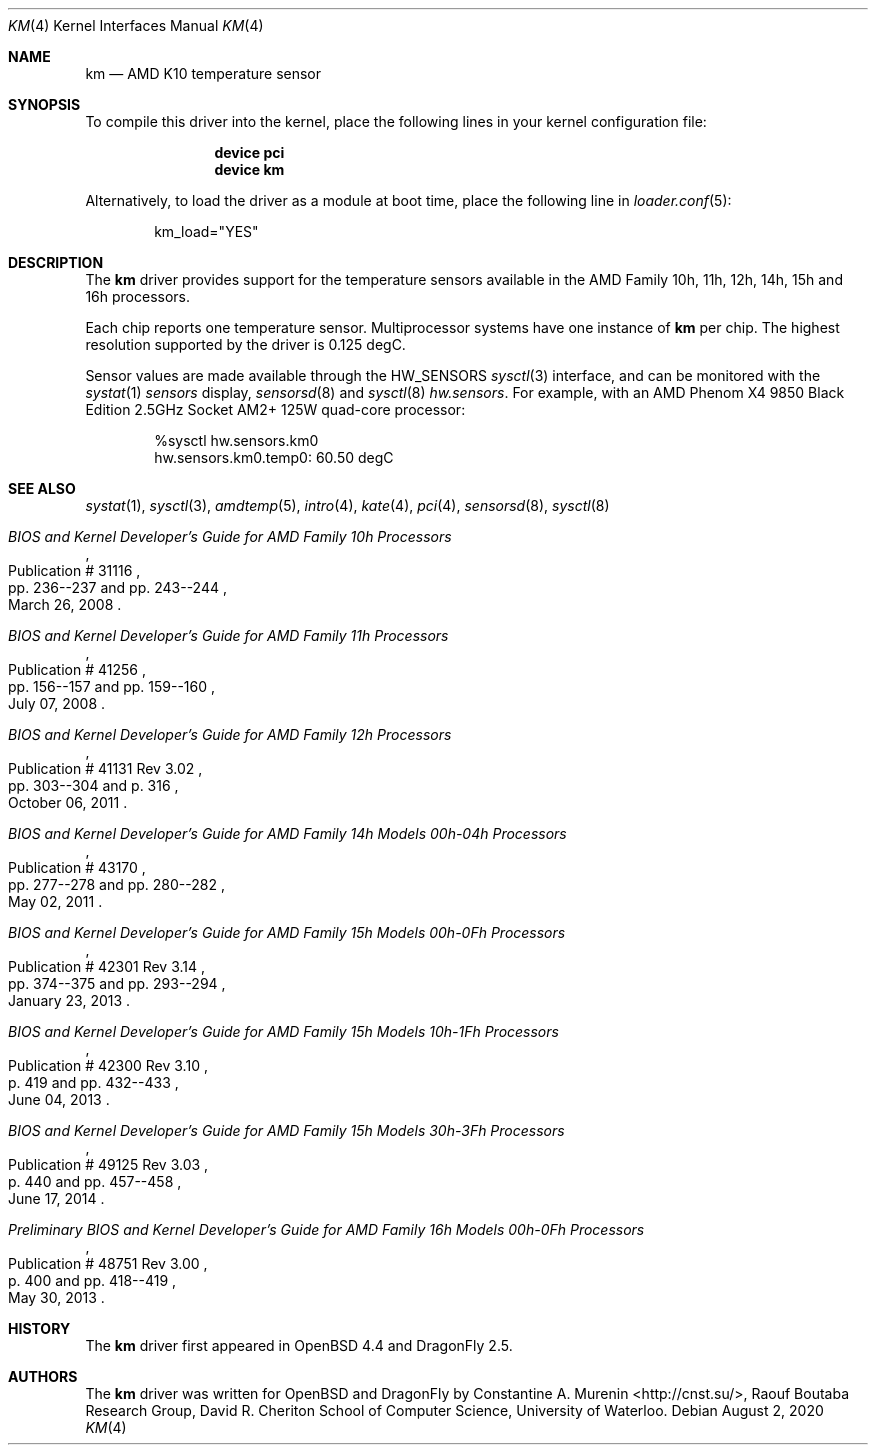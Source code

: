 .\"	$OpenBSD: km.4,v 1.9 2013/07/16 16:05:49 schwarze Exp $
.\"
.\" Copyright (c) 2008/2010 Constantine A. Murenin <cnst+dfly@bugmail.mojo.ru>
.\"
.\" Permission to use, copy, modify, and distribute this software for any
.\" purpose with or without fee is hereby granted, provided that the above
.\" copyright notice and this permission notice appear in all copies.
.\"
.\" THE SOFTWARE IS PROVIDED "AS IS" AND THE AUTHOR DISCLAIMS ALL WARRANTIES
.\" WITH REGARD TO THIS SOFTWARE INCLUDING ALL IMPLIED WARRANTIES OF
.\" MERCHANTABILITY AND FITNESS. IN NO EVENT SHALL THE AUTHOR BE LIABLE FOR
.\" ANY SPECIAL, DIRECT, INDIRECT, OR CONSEQUENTIAL DAMAGES OR ANY DAMAGES
.\" WHATSOEVER RESULTING FROM LOSS OF USE, DATA OR PROFITS, WHETHER IN AN
.\" ACTION OF CONTRACT, NEGLIGENCE OR OTHER TORTIOUS ACTION, ARISING OUT OF
.\" OR IN CONNECTION WITH THE USE OR PERFORMANCE OF THIS SOFTWARE.
.\"
.Dd August 2, 2020
.Dt KM 4
.Os
.Sh NAME
.Nm km
.Nd AMD K10 temperature sensor
.Sh SYNOPSIS
To compile this driver into the kernel,
place the following lines in your
kernel configuration file:
.Bd -ragged -offset indent
.Cd "device pci"
.Cd "device km"
.Ed
.Pp
Alternatively, to load the driver as a
module at boot time, place the following line in
.Xr loader.conf 5 :
.Bd -literal -offset indent
km_load="YES"
.Ed
.Sh DESCRIPTION
The
.Nm
driver provides support for the temperature sensors available in the
AMD Family 10h, 11h, 12h, 14h, 15h and 16h processors.
.Pp
Each chip reports one temperature sensor.
Multiprocessor systems have one instance of
.Nm
per chip.
The highest resolution supported by the driver is 0.125 degC.
.Pp
Sensor values are made available through the
.Dv HW_SENSORS
.Xr sysctl 3
interface,
and can be monitored with the
.Xr systat 1
.Ar sensors
display,
.Xr sensorsd 8
and
.Xr sysctl 8
.Ar hw.sensors .
For example, with an
.Tn AMD
.Tn Phenom X4
9850 Black Edition 2.5GHz
.Tn Socket AM2+
125W quad-core processor:
.Bd -literal -offset indent
%sysctl hw.sensors.km0
hw.sensors.km0.temp0: 60.50 degC
.Ed
.Sh SEE ALSO
.Xr systat 1 ,
.Xr sysctl 3 ,
.Xr amdtemp 5 ,
.Xr intro 4 ,
.Xr kate 4 ,
.Xr pci 4 ,
.Xr sensorsd 8 ,
.Xr sysctl 8
.Rs
.%T "BIOS and Kernel Developer's Guide for AMD Family 10h Processors"
.%D March 26, 2008
.%R Publication # 31116
.%P pp. 236--237 and pp. 243--244
.Re
.Rs
.%T "BIOS and Kernel Developer's Guide for AMD Family 11h Processors"
.%D July 07, 2008
.%R Publication # 41256
.%P pp. 156--157 and pp. 159--160
.Re
.Rs
.%T "BIOS and Kernel Developer's Guide for AMD Family 12h Processors"
.%D October 06, 2011
.%R Publication # 41131 Rev 3.02
.%P pp. 303--304 and p. 316
.Re
.Rs
.%T "BIOS and Kernel Developer's Guide for AMD Family 14h Models 00h-04h Processors"
.%D May 02, 2011
.%R Publication # 43170
.%P pp. 277--278 and pp. 280--282
.Re
.Rs
.%T "BIOS and Kernel Developer's Guide for AMD Family 15h Models 00h-0Fh Processors"
.%D January 23, 2013
.%R Publication # 42301 Rev 3.14
.%P pp. 374--375 and pp. 293--294
.Re
.Rs
.%T "BIOS and Kernel Developer's Guide for AMD Family 15h Models 10h-1Fh Processors"
.%D June 04, 2013
.%R Publication # 42300 Rev 3.10
.%P p. 419 and pp. 432--433
.Re
.Rs
.%T "BIOS and Kernel Developer's Guide for AMD Family 15h Models 30h-3Fh Processors"
.%D June 17, 2014
.%R Publication # 49125 Rev 3.03
.%P p. 440 and pp. 457--458
.Re
.Rs
.%T "Preliminary BIOS and Kernel Developer's Guide for AMD Family 16h Models 00h-0Fh Processors"
.%D May 30, 2013
.%R Publication # 48751 Rev 3.00
.%P p. 400 and pp. 418--419
.Re
.Sh HISTORY
The
.Nm
driver first appeared in
.Ox 4.4
and
.Dx 2.5 .
.Sh AUTHORS
.An -nosplit
The
.Nm
driver was written for
.Ox
and
.Dx
by
.An Constantine A. Murenin Aq Lk http://cnst.su/ ,
Raouf Boutaba Research Group,
David R. Cheriton School of Computer Science,
University of Waterloo.
